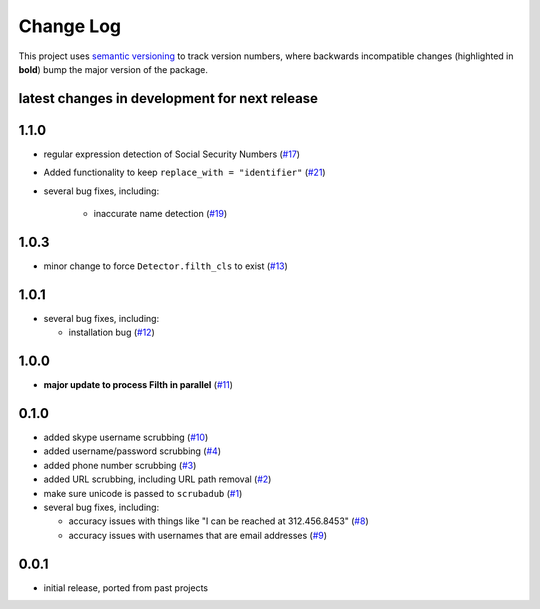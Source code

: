 Change Log
==========

This project uses `semantic versioning <http://semver.org/>`_ to
track version numbers, where backwards incompatible changes
(highlighted in **bold**) bump the major version of the package.


latest changes in development for next release
----------------------------------------------

.. THANKS FOR CONTRIBUTING; MENTION WHAT YOU DID IN THIS SECTION HERE!

1.1.0
-----

* regular expression detection of Social Security Numbers (`#17`_)

* Added functionality to keep ``replace_with = "identifier"`` (`#21`_)

* several bug fixes, including:

   * inaccurate name detection (`#19`_)

1.0.3
-----

* minor change to force ``Detector.filth_cls`` to exist (`#13`_)

1.0.1
-----

* several bug fixes, including:

  * installation bug (`#12`_)

1.0.0
-----

* **major update to process Filth in parallel** (`#11`_)

0.1.0
-----

* added skype username scrubbing (`#10`_)

* added username/password scrubbing (`#4`_)

* added phone number scrubbing (`#3`_)

* added URL scrubbing, including URL path removal (`#2`_)

* make sure unicode is passed to ``scrubadub`` (`#1`_)

* several bug fixes, including:

  * accuracy issues with things like "I can be reached at 312.456.8453" (`#8`_)

  * accuracy issues with usernames that are email addresses (`#9`_)


0.0.1
-----

* initial release, ported from past projects

.. list of contributors that are linked to above. putting links here
   to make the text above relatively clean

.. _@deanmalmgren: https://github.com/deanmalmgren


.. list of issues that have been resolved. putting links here to make
   the text above relatively clean

.. _#1: https://github.com/datascopeanalytics/scrubadub/issues/1
.. _#2: https://github.com/datascopeanalytics/scrubadub/issues/2
.. _#3: https://github.com/datascopeanalytics/scrubadub/issues/3
.. _#4: https://github.com/datascopeanalytics/scrubadub/issues/4
.. _#8: https://github.com/datascopeanalytics/scrubadub/issues/8
.. _#9: https://github.com/datascopeanalytics/scrubadub/issues/9
.. _#10: https://github.com/datascopeanalytics/scrubadub/issues/10
.. _#11: https://github.com/datascopeanalytics/scrubadub/issues/11
.. _#12: https://github.com/datascopeanalytics/scrubadub/issues/12
.. _#13: https://github.com/datascopeanalytics/scrubadub/issues/13
.. _#17: https://github.com/datascopeanalytics/scrubadub/issues/17
.. _#19: https://github.com/datascopeanalytics/scrubadub/issues/19
.. _#21: https://github.com/datascopeanalytics/scrubadub/issues/21
